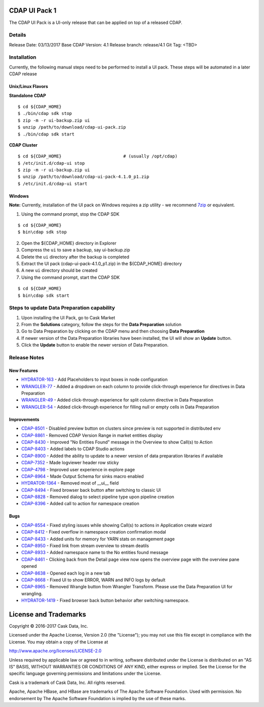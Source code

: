 ==============
CDAP UI Pack 1
==============

The CDAP UI Pack is a UI-only release that can be applied on top of a released CDAP.

Details
=======
Release Date: 03/13/2017
Base CDAP Version: 4.1
Release branch: release/4.1
Git Tag: <TBD>

Installation
============
Currently, the following manual steps need to be performed to install a UI pack. These steps will be automated in a
later CDAP release

Unix/Linux Flavors
------------------

**Standalone CDAP**

::

  $ cd ${CDAP_HOME}
  $ ./bin/cdap sdk stop
  $ zip -m -r ui-backup.zip ui
  $ unzip /path/to/download/cdap-ui-pack.zip
  $ ./bin/cdap sdk start


**CDAP Cluster**

::

  $ cd ${CDAP_HOME}                        # (usually /opt/cdap)
  $ /etc/init.d/cdap-ui stop
  $ zip -m -r ui-backup.zip ui
  $ unzip /path/to/download/cdap-ui-pack-4.1.0_p1.zip
  $ /etc/init.d/cdap-ui start



Windows
-------

**Note:** Currently, installation of the UI pack on Windows requires a zip utility - we recommend
`7zip <http://www.7-zip.org/>`__ or equivalent.

1. Using the command prompt, stop the CDAP SDK

::

  $ cd ${CDAP_HOME}
  $ bin\cdap sdk stop

2. Open the ${CDAP_HOME} directory in Explorer
3. Compress the ``ui`` to save a backup, say ui-backup.zip
4. Delete the ``ui`` directory after the backup is completed
5. Extract the UI pack (cdap-ui-pack-4.1.0_p1.zip) in the ${CDAP_HOME} directory
6. A new ``ui`` directory should be created
7. Using the command prompt, start the CDAP SDK

::

  $ cd ${CDAP_HOME}
  $ bin\cdap sdk start


Steps to update Data Preparation capability
===========================================

1. Upon installing the UI Pack, go to Cask Market
2. From the **Solutions** category, follow the steps for the **Data Preparation** solution
3. Go to Data Preparation by clicking on the CDAP menu and then choosing **Data Preparation**
4. If newer version of the Data Preparation libraries have been installed, the UI will show an **Update** button.
5. Click the **Update** button to enable the newer version of Data Preparation.


Release Notes
=============

New Features
------------
* `HYDRATOR-163 <http://issues.cask.co/browse/HYDRATOR-163>`__ - Add Placeholders to input boxes in node configuration
* `WRANGLER-77 <http://issues.cask.co/browse/WRANGLER-77>`__ - Added a dropdown on each column to provide click-through experience for directives in Data Preparation
* `WRANGLER-49 <http://issues.cask.co/browse/WRANGLER-49>`__ - Added click-through experience for split column directive in Data Preparation
* `WRANGLER-54 <http://issues.cask.co/browse/WRANGLER-54>`__ - Added click-through experience for filling null or empty cells in Data Preparation

Improvements
------------
* `CDAP-8501 <http://issues.cask.co/browse/CDAP-8501>`__ - Disabled preview button on clusters since preview is not supported in distributed env
* `CDAP-8861 <http://issues.cask.co/browse/CDAP-8861>`__ - Removed CDAP Version Range in market entities display
* `CDAP-8430 <http://issues.cask.co/browse/CDAP-8430>`__ - Improved "No Entities Found" message in the Overview to show Call(s) to Action
* `CDAP-8403 <http://issues.cask.co/browse/CDAP-8403>`__ - Added labels to CDAP Studio actions
* `CDAP-8900 <http://issues.cask.co/browse/CDAP-8900>`__ - Added the ability to update to a newer version of data preparation libraries if available
* `CDAP-7352 <http://issues.cask.co/browse/CDAP-7352>`__ - Made logviewer header row sticky
* `CDAP-4798 <http://issues.cask.co/browse/CDAP-4798>`__ - Improved user experience in explore page
* `CDAP-8964 <http://issues.cask.co/browse/CDAP-8964>`__ - Made Output Schema for sinks macro enabled
* `HYDRATOR-1364 <http://issues.cask.co/browse/HYDRATOR-1364>`__ - Removed most of __ui__ field
* `CDAP-8494 <http://issues.cask.co/browse/CDAP-8494>`__ - Fixed browser back button after switching to classic UI
* `CDAP-8828 <http://issues.cask.co/browse/CDAP-8828>`__ - Removed dialog to select pipeline type upon pipeline creation
* `CDAP-8396 <http://issues.cask.co/browse/CDAP-8396>`__ - Added call to action for namespace creation

Bugs
----
* `CDAP-8554 <http://issues.cask.co/browse/CDAP-8554>`__ - Fixed styling issues while showing Call(s) to actions in Application create wizard
* `CDAP-8412 <http://issues.cask.co/browse/CDAP-8412>`__ - Fixed overflow in namespace creation confirmation modal
* `CDAP-8433 <http://issues.cask.co/browse/CDAP-8433>`__ - Added units for memory for YARN stats on management page
* `CDAP-8950 <http://issues.cask.co/browse/CDAP-8950>`__ - Fixed link from stream overview to stream deatils
* `CDAP-8933 <http://issues.cask.co/browse/CDAP-8933>`__ - Added namespace name to the No entities found message
* `CDAP-8461 <http://issues.cask.co/browse/CDAP-8461>`__ - Clicking back from the Detail page view now opens the overview page with the overview pane opened
* `CDAP-8638 <http://issues.cask.co/browse/CDAP-8638>`__ - Opened each log in a new tab
* `CDAP-8668 <http://issues.cask.co/browse/CDAP-8668>`__ - Fixed UI to show ERROR, WARN and INFO logs by default
* `CDAP-8965 <http://issues.cask.co/browse/CDAP-8965>`__ - Removed Wrangle button from Wrangler Transform. Please use the Data Preparation UI for wrangling.
* `HYDRATOR-1419 <http://issues.cask.co/browse/HYDRATOR-1419>`__ - Fixed browser back button behavior after switching namespace.


======================
License and Trademarks
======================

Copyright © 2016-2017 Cask Data, Inc.

Licensed under the Apache License, Version 2.0 (the "License"); you may not use this file except
in compliance with the License. You may obtain a copy of the License at

http://www.apache.org/licenses/LICENSE-2.0

Unless required by applicable law or agreed to in writing, software distributed under the
License is distributed on an "AS IS" BASIS, WITHOUT WARRANTIES OR CONDITIONS OF ANY KIND,
either express or implied. See the License for the specific language governing permissions
and limitations under the License.

Cask is a trademark of Cask Data, Inc. All rights reserved.

Apache, Apache HBase, and HBase are trademarks of The Apache Software Foundation. Used with
permission. No endorsement by The Apache Software Foundation is implied by the use of these marks.
